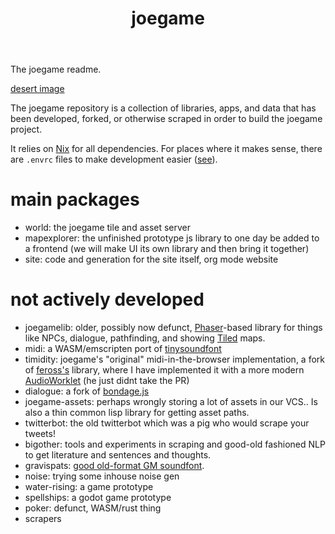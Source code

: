 :PROPERTIES:
:EXPORT_FILE_NAME: "public/index.html"
:END:
#+title: joegame
#+begin_subtitle
The joegame readme.
#+end_subtitle
[[https://git.groupchattt.page/joegame/joegame/raw/branch/main/desert.jpg][desert image]]

The joegame repository is a collection of libraries, apps, and data that has been developed, forked, or otherwise scraped in order to build the joegame project.

It relies on [[https://nixos.org/][Nix]] for all dependencies. For places where it makes sense, there are =.envrc= files to make development easier ([[https://github.com/direnv/direnv][see]]).

* main packages
- world: the joegame tile and asset server
- mapexplorer: the unfinished prototype js library to one day be added to a frontend (we will make UI its own library and then bring it together)
- site: code and generation for the site itself, org mode website

* not actively developed
- joegamelib: older, possibly now defunct, [[https://phaser.io/][Phaser]]-based library for things like NPCs, dialogue, pathfinding, and showing [[https://www.mapeditor.org/][Tiled]] maps.
- midi: a WASM/emscripten port of [[https://github.com/schellingb/TinySoundFont][tinysoundfont]]
- timidity: joegame's "original" midi-in-the-browser implementation, a fork of [[https://github.com/feross/timidity][feross's]] library, where I have implemented it with a more modern [[https://developer.mozilla.org/en-US/docs/Web/API/AudioWorklet][AudioWorklet]] (he just didnt take the PR)
- dialogue: a fork of [[https://github.com/hylyh/bondage.js][bondage.js]]
- joegame-assets: perhaps wrongly storing a lot of assets in our VCS.. Is also a thin common lisp library for getting asset paths.
- twitterbot: the old twitterbot which was a pig who would scrape your tweets!
- bigother: tools and experiments in scraping and good-old fashioned NLP to get literature and sentences and thoughts.
- gravispats: [[https://dk.toastednet.org/GUS/gravis.html][good old-format GM soundfont]].
- noise: trying some inhouse noise gen
- water-rising: a game prototype
- spellships: a godot game prototype
- poker: defunct, WASM/rust thing
- scrapers
